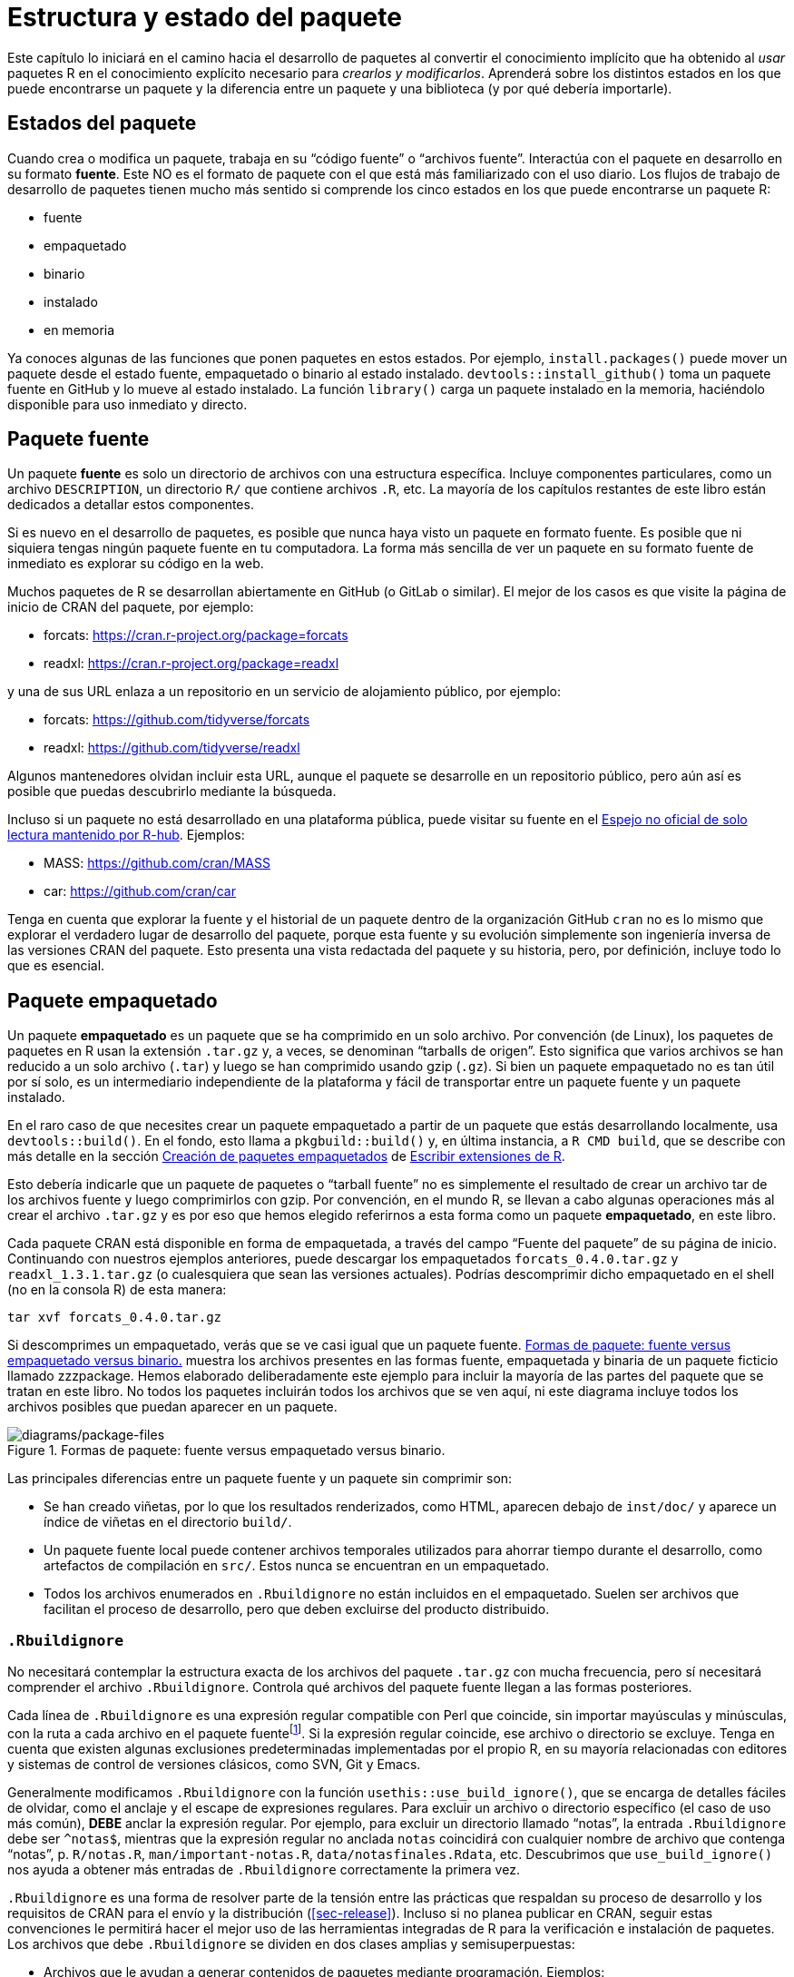 [[sec-package-structure-state]]
= Estructura y estado del paquete
:description: Aprenda a crear un paquete, la unidad fundamental de contenido compartible, reutilizable, y código R reproducible.
:lang: es

Este capítulo lo iniciará en el camino hacia el desarrollo de paquetes al convertir el conocimiento implícito que ha obtenido al _usar_ paquetes R en el conocimiento explícito necesario para _crearlos y modificarlos_. Aprenderá sobre los distintos estados en los que puede encontrarse un paquete y la diferencia entre un paquete y una biblioteca (y por qué debería importarle).

[[sec-package-states]]
== Estados del paquete

Cuando crea o modifica un paquete, trabaja en su "`código fuente`" o "`archivos fuente`". Interactúa con el paquete en desarrollo en su formato *fuente*. Este NO es el formato de paquete con el que está más familiarizado con el uso diario. Los flujos de trabajo de desarrollo de paquetes tienen mucho más sentido si comprende los cinco estados en los que puede encontrarse un paquete R:

* fuente
* empaquetado
* binario
* instalado
* en memoria

Ya conoces algunas de las funciones que ponen paquetes en estos estados. Por ejemplo, `install.packages()` puede mover un paquete desde el estado fuente, empaquetado o binario al estado instalado. `devtools::install++_++github()` toma un paquete fuente en GitHub y lo mueve al estado instalado. La función `library()` carga un paquete instalado en la memoria, haciéndolo disponible para uso inmediato y directo.

[[sec-source-package]]
== Paquete fuente

Un paquete *fuente* es solo un directorio de archivos con una estructura específica. Incluye componentes particulares, como un archivo `DESCRIPTION`, un directorio `R/` que contiene archivos `.R`, etc. La mayoría de los capítulos restantes de este libro están dedicados a detallar estos componentes.

Si es nuevo en el desarrollo de paquetes, es posible que nunca haya visto un paquete en formato fuente. Es posible que ni siquiera tengas ningún paquete fuente en tu computadora. La forma más sencilla de ver un paquete en su formato fuente de inmediato es explorar su código en la web.

Muchos paquetes de R se desarrollan abiertamente en GitHub (o GitLab o similar). El mejor de los casos es que visite la página de inicio de CRAN del paquete, por ejemplo:

* forcats: https://cran.r-project.org/package=forcats
* readxl: https://cran.r-project.org/package=readxl

y una de sus URL enlaza a un repositorio en un servicio de alojamiento público, por ejemplo:

* forcats: https://github.com/tidyverse/forcats
* readxl: https://github.com/tidyverse/readxl

Algunos mantenedores olvidan incluir esta URL, aunque el paquete se desarrolle en un repositorio público, pero aún así es posible que puedas descubrirlo mediante la búsqueda.

Incluso si un paquete no está desarrollado en una plataforma pública, puede visitar su fuente en el https://docs.r-hub.io/#cranatgh[Espejo no oficial de solo lectura mantenido por R-hub]. Ejemplos:

* MASS: https://github.com/cran/MASS
* car: https://github.com/cran/car

Tenga en cuenta que explorar la fuente y el historial de un paquete dentro de la organización GitHub `cran` no es lo mismo que explorar el verdadero lugar de desarrollo del paquete, porque esta fuente y su evolución simplemente son ingeniería inversa de las versiones CRAN del paquete. Esto presenta una vista redactada del paquete y su historia, pero, por definición, incluye todo lo que es esencial.

[[sec-bundled-package]]
== Paquete empaquetado

Un paquete *empaquetado* es un paquete que se ha comprimido en un solo archivo. Por convención (de Linux), los paquetes de paquetes en R usan la extensión `.tar.gz` y, a veces, se denominan "`tarballs de origen`". Esto significa que varios archivos se han reducido a un solo archivo (`.tar`) y luego se han comprimido usando gzip (`.gz`). Si bien un paquete empaquetado no es tan útil por sí solo, es un intermediario independiente de la plataforma y fácil de transportar entre un paquete fuente y un paquete instalado.

En el raro caso de que necesites crear un paquete empaquetado a partir de un paquete que estás desarrollando localmente, usa `devtools::build()`. En el fondo, esto llama a `pkgbuild::build()` y, en última instancia, a `R CMD build`, que se describe con más detalle en la sección https://cran.r-project.org/doc/manuals/R-exts.html#Building-package-tarballs[Creación de paquetes empaquetados] de https://cran.r-project.org/doc/manuals/R-exts.html[Escribir extensiones de R].

Esto debería indicarle que un paquete de paquetes o "`tarball fuente`" no es simplemente el resultado de crear un archivo tar de los archivos fuente y luego comprimirlos con gzip. Por convención, en el mundo R, se llevan a cabo algunas operaciones más al crear el archivo `.tar.gz` y es por eso que hemos elegido referirnos a esta forma como un paquete *empaquetado*, en este libro.

Cada paquete CRAN está disponible en forma de empaquetada, a través del campo "`Fuente del paquete`" de su página de inicio. Continuando con nuestros ejemplos anteriores, puede descargar los empaquetados `forcats++_++0.4.0.tar.gz` y `readxl++_++1.3.1.tar.gz` (o cualesquiera que sean las versiones actuales). Podrías descomprimir dicho empaquetado en el shell (no en la consola R) de esta manera:

[source,bash]
----
tar xvf forcats_0.4.0.tar.gz
----

Si descomprimes un empaquetado, verás que se ve casi igual que un paquete fuente. <<fig-package-files>> muestra los archivos presentes en las formas fuente, empaquetada y binaria de un paquete ficticio llamado zzzpackage. Hemos elaborado deliberadamente este ejemplo para incluir la mayoría de las partes del paquete que se tratan en este libro. No todos los paquetes incluirán todos los archivos que se ven aquí, ni este diagrama incluye todos los archivos posibles que puedan aparecer en un paquete.

.Formas de paquete: fuente versus empaquetado versus binario.
[#fig-package-files]
image::diagrams/package-files.png[diagrams/package-files]

Las principales diferencias entre un paquete fuente y un paquete sin comprimir son:

* Se han creado viñetas, por lo que los resultados renderizados, como HTML, aparecen debajo de `inst/doc/` y aparece un índice de viñetas en el directorio `build/`.
* Un paquete fuente local puede contener archivos temporales utilizados para ahorrar tiempo durante el desarrollo, como artefactos de compilación en `src/`. Estos nunca se encuentran en un empaquetado.
* Todos los archivos enumerados en `.Rbuildignore` no están incluidos en el empaquetado. Suelen ser archivos que facilitan el proceso de desarrollo, pero que deben excluirse del producto distribuido.

[[sec-rbuildignore]]
=== `.Rbuildignore`

No necesitará contemplar la estructura exacta de los archivos del paquete `.tar.gz` con mucha frecuencia, pero sí necesitará comprender el archivo `.Rbuildignore`. Controla qué archivos del paquete fuente llegan a las formas posteriores.

Cada línea de `.Rbuildignore` es una expresión regular compatible con Perl que coincide, sin importar mayúsculas y minúsculas, con la ruta a cada archivo en el paquete fuentefootnote:[Para ver el conjunto de rutas de archivos que deberían estar en su radar, ejecute `dir(full.names = TRUE, recursive = TRUE, include.dirs = TRUE, all.files = TRUE)` en el directorio de nivel superior del paquete.]. Si la expresión regular coincide, ese archivo o directorio se excluye. Tenga en cuenta que existen algunas exclusiones predeterminadas implementadas por el propio R, en su mayoría relacionadas con editores y sistemas de control de versiones clásicos, como SVN, Git y Emacs.

Generalmente modificamos `.Rbuildignore` con la función `usethis::use++_++build++_++ignore()`, que se encarga de detalles fáciles de olvidar, como el anclaje y el escape de expresiones regulares. Para excluir un archivo o directorio específico (el caso de uso más común), *DEBE* anclar la expresión regular. Por ejemplo, para excluir un directorio llamado "`notas`", la entrada `.Rbuildignore` debe ser `^notas$`, mientras que la expresión regular no anclada `notas` coincidirá con cualquier nombre de archivo que contenga "`notas`", p. `R/notas.R`, `man/important-notas.R`, `data/notasfinales.Rdata`, etc. Descubrimos que `use++_++build++_++ignore()` nos ayuda a obtener más entradas de `.Rbuildignore` correctamente la primera vez.

`.Rbuildignore` es una forma de resolver parte de la tensión entre las prácticas que respaldan su proceso de desarrollo y los requisitos de CRAN para el envío y la distribución (<<sec-release>>). Incluso si no planea publicar en CRAN, seguir estas convenciones le permitirá hacer el mejor uso de las herramientas integradas de R para la verificación e instalación de paquetes. Los archivos que debe `.Rbuildignore` se dividen en dos clases amplias y semisuperpuestas:

* Archivos que le ayudan a generar contenidos de paquetes mediante programación. Ejemplos:
** Usando `README.Rmd` para generar un archivo informativo y actual `README.md` (<<sec-readme>>).
** Almacenamiento de scripts `.R` para crear y actualizar datos internos o exportados (<<sec-data-data-raw>>).
* Archivos que impulsan el desarrollo, la verificación y la documentación de paquetes, fuera del ámbito de CRAN. Ejemplos:
** Archivos relacionados con el IDE de RStudio (<<sec-workflow101-rstudio-projects>>).
** Usar el paquete https://pkgdown.r-lib.org[pkgdown] para generar un sitio web (<<sec-website>>).
** Archivos de configuración relacionados con la integración/implementación continua (<<sec-sw-dev-practices-ci>>).

Aquí hay una lista no exhaustiva de entradas típicas en el archivo `.Rbuildignore` para un paquete en tidyverse.:

....
^.*\.Rproj$         # Designa el directorio como un proyecto RStudio
^\.Rproj\.user$     # Utilizado por RStudio para archivos temporales
^README\.Rmd$       # Un archivo Rmd utilizado para generar README.md
^LICENSE\.md$       # Texto completo de la licencia.
^cran-comments\.md$ # Comentarios para el envío de CRAN
^data-raw$          # Código utilizado para crear datos incluidos en el paquete.
^pkgdown$           # Recursos utilizados para el sitio web del paquete.
^_pkgdown\.yml$     # Información de configuración para el sitio web del paquete.
^\.github$          # Flujos de trabajo de acciones de GitHub
....

Tenga en cuenta que los comentarios anteriores no deben aparecer en un archivo `.Rbuildignore` real; se incluyen aquí sólo para exposición.

Mencionaremos cuándo necesita agregar archivos a `.Rbuildignore` siempre que sea importante. Recuerde que `usethis::use++_++build++_++ignore()` es una forma atractiva de administrar este archivo. Además, muchas funciones de usethis que agregan un archivo que debería aparecer en `.Rbuildignore` se encargan de esto automáticamente. Por ejemplo, `use++_++readme++_++rmd()` añade "`^README++\++.Rmd$`" a `.Rbuildignore`.

[[sec-structure-binary]]
== Paquete binario

Si desea distribuir su paquete a un usuario de R que no tiene herramientas de desarrollo de paquetes, deberá proporcionar un paquete *binario*. El principal fabricante y distribuidor de paquetes binarios es CRAN, no los mantenedores individuales. Pero incluso si delega la responsabilidad de distribuir su paquete a CRAN, sigue siendo importante que el mantenedor comprenda la naturaleza de un paquete binario.

Al igual que un paquete empaquetado, un paquete binario es un único archivo. A diferencia de un paquete empaquetado, un paquete binario es específico de la plataforma y hay dos versiones básicas: Windows y macOS. (Los usuarios de Linux generalmente deben tener las herramientas necesarias para instalar desde archivos `.tar.gz`, aunque la aparición de recursos como https://packagemanager.posit.co/[Posit Public Package Manager] está brindando a los usuarios de Linux el mismo acceso a paquetes binarios que sus colegas en Windows y macOS).

Los paquetes binarios para macOS se almacenan como `.tgz`, mientras que los paquetes binarios de Windows terminan en `.zip`. Si necesita crear un paquete binario, utilice `devtools::build(binary = TRUE)` en el sistema operativo correspondiente. En el fondo, esto llama a `pkgbuild::build(binary = TRUE)` y, en última instancia, a `R CMD INSTALL --build`, que se describe con más detalle en https://cran.r-%20project.org/doc/manuals/R-exts.html#Building-binary-packages[Creación de paquetes binarios] sección de ++[++Escribir extensiones de R++]++ (https://cran.r-project.org/doc/manuals/R-exts.html) . Si elige publicar su paquete en CRAN (<<sec-release>>), envía su paquete en forma de paquete, luego CRAN crea y distribuye los archivos binarios del paquete.

Los paquetes CRAN suelen estar disponibles en formato binario, tanto para macOS como para Windows, para las versiones actual, anterior y (posiblemente) de desarrollo de R. Continuando con nuestros ejemplos anteriores, puede descargar paquetes binarios como:

* forcats para macOS: `forcats++_++0.4.0.tgz`
* readxl para Windows: `readxl++_++1.3.1.zip`

y esto es, de hecho, parte de lo que normalmente sucede detrás de escena cuando llamas `install.packages()`.

Si descomprime un paquete binario, verá que la estructura interna es bastante diferente de la de un paquete fuente o empaquetado. <<fig-package-files>> incluye esta comparación, por lo que es un buen momento para revisar ese diagrama. Estas son algunas de las diferencias más notables:

* No hay archivos `.R` en el directorio `R/`; en su lugar, hay tres archivos que almacenan las funciones analizadas en un formato de archivo eficiente. Este es básicamente el resultado de cargar todo el código R y luego guardar las funciones con `save()`. (En el proceso, esto agrega algunos metadatos adicionales para hacer las cosas lo más rápido posible).
* Un directorio `Meta/` contiene varios archivos `.rds`. Estos archivos contienen metadatos almacenados en caché sobre el paquete, como los temas que cubren los archivos de ayuda y una versión analizada del archivo `DESCRIPTION`. (Puede usar `readRDS()` para ver exactamente qué hay en esos archivos). Estos archivos aceleran la carga de paquetes al almacenar en caché cálculos costosos.
* El contenido de la ayuda real aparece en `help/` y `html/` (ya no en `man/`).
* Si tenía algún código en el directorio `src/`, ahora habrá un directorio `libs/` que contiene los resultados de la compilación del código.
* Si tenía algún objeto en `data/`, ahora se ha convertido a una forma más eficiente.
* El contenido de `inst/` se mueve al directorio de nivel superior. Por ejemplo, los archivos de viñeta ahora están en `doc/`.
* Algunos archivos y carpetas se han eliminado, como `README.md`, `build/`, `tests/`, y `vignettes/`.

[[sec-installed-package]]
== Paquete instalado

Un paquete *instalado* es un paquete binario que se ha descomprimido en una biblioteca de paquetes (descrita en <<sec-library>>). <<fig-installation>> ilustra las muchas formas en que se puede instalar un paquete, junto con algunas otras funciones para convertir un paquete de un estado a otro. ¡Este diagrama es complicado! En un mundo ideal, instalar un paquete implicaría encadenar un conjunto de pasos simples: fuente -++>++ empaquetado, empaquetado -++>++ binario, binario -++>++ instalado. En el mundo real, no es tan simple porque a menudo hay atajos (más rápidos) disponibles.

.Muchos métodos para convertir entre estados de paquetes.
[#fig-installation]
image::diagrams/install-load.png[diagrams/install-load]

La herramienta de línea de comando incorporada `R CMD INSTALL` impulsa la instalación de todos los paquetes. Puede instalar un paquete a partir de archivos fuente, un paquete (también conocido como tarball fuente) o un paquete binario. Los detalles están disponibles en la https://cran.r-project.org/doc/manuals/R-admin.html#Installing-packages[sección Instalación de paquetes] de https://cran%20.r-project.org/doc/manuals/R-admin.html[Instalación y administración de R]. Al igual que con `devtools::build()`, devtools proporciona una función contenedora, `devtools::install()`, que hace que esta herramienta esté disponible desde una sesión de R.

[TIP]
.RStudio
====
RStudio también puede ayudarle a instalar su paquete en desarrollo a través de los menús desplegables _Install_ y _More_ en el panel _Build_ y con _Install Package_ en el menú _Build_.
====

Es comprensible que a la mayoría de los usuarios les guste instalar paquetes desde la comodidad de una sesión de R y directamente desde CRAN. La función incorporada `install.packages()` satisface esta necesidad. Puede descargar el paquete, en varias formas, instalarlo y, opcionalmente, atender la instalación de dependencias.

Sin embargo, la conveniencia de instalar paquetes R desde una sesión R tiene un precio. Como es de esperar, puede resultar un poco complicado reinstalar un paquete que ya está en uso en la sesión actual. En realidad, esto funciona la mayor parte del tiempo, pero a veces no, especialmente cuando se instala un paquete R con código compilado en Windows. Debido a la forma en que los identificadores de archivos están bloqueados en Windows, un intento de instalar una nueva versión de un paquete que está en uso puede resultar en una instalación corrupta donde el código R del paquete se actualizó, pero su código compilado no. Al solucionar problemas, los usuarios de Windows deben esforzarse por instalar los paquetes en una sesión R limpia, con la menor cantidad de paquetes cargados posible.

El paquete pak (https://pak.r-lib.org/) es relativamente nuevo (en el momento de escribir este capítulo) y proporciona una alternativa prometedora a `install.packages()`, así como a otras funciones más especializadas como `devtools::install++_++github()`. Es demasiado pronto para hacer una recomendación general sobre el uso de pak para todas sus necesidades de instalación de paquetes, pero ciertamente lo estamos usando cada vez más en nuestros flujos de trabajo personales. Una de las características emblemáticas de pak es que resuelve muy bien el problema de la "`DLL bloqueada`" descrito anteriormente, es decir, actualizar un paquete con código compilado en Windows. A medida que profundice en el desarrollo de paquetes, se encontrará realizando un conjunto completamente nuevo de tareas, como instalar una dependencia desde una rama en desarrollo o examinar los árboles de dependencia de paquetes. pak proporciona un completo conjunto de herramientas para esta y muchas otras tareas relacionadas. Predecimos que pak pronto se convertirá en nuestra recomendación oficial sobre cómo instalar paquetes (y más).

Sin embargo, mientras tanto, describimos el _status quo_. devtools ha ofrecido durante mucho tiempo una familia de funciones `install++_*++()` para abordar algunas necesidades más allá del alcance de `install.packages()` o para facilitar el acceso a las capacidades existentes. En realidad, estas funciones se mantienen en el ++[++paquete de controles remotos++]++ (https://remotes.r-lib.org) y devtools las reexporta. (Teniendo en cuenta lo que dijimos anteriormente, es probable que los controles remotos sean esencialmente reemplazados a favor del pak, pero aún no hemos llegado a ese punto).

[source,r,cell-code]
----
library(remotes)

funs <- as.character(lsf.str("package:remotes"))
grep("^install_.+", funs, value = TRUE)
#>  [1] "install_bioc"      "install_bitbucket" "install_cran"     
#>  [4] "install_deps"      "install_dev"       "install_git"      
#>  [7] "install_github"    "install_gitlab"    "install_local"    
#> [10] "install_remote"    "install_svn"       "install_url"      
#> [13] "install_version"
----

`install++_++github()` es la más útil de estas funciones y también aparece en <<fig-installation>>. Es el ejemplo emblemático de una familia de funciones que pueden descargar un paquete desde una ubicación remota que no sea CRAN y hacer lo que sea necesario para instalarlo y sus dependencias. El resto de las funciones de devtools/remotes `install++_*++()` están destinadas a hacer que las cosas que son técnicamente posibles con herramientas básicas sean un poco más fáciles o explícitas, como `install++_++version()` que instala una versión específica de un paquete CRAN.

De manera análoga a `.Rbuildignore`, descrito en la sección <<sec-rbuildignore>>, `.Rinstignore` le permite mantener los archivos presentes en un paquete fuera del paquete instalado. Sin embargo, a diferencia de `.Rbuildignore`, esto es bastante oscuro y rara vez es necesario.

== Paquete en memoria

Finalmente llegamos a un comando familiar para todos los que usan R:

[source,r,cell-code]
----
library(usethis)
----

Suponiendo que usethis esté instalado, esta llamada hace que sus funciones estén disponibles para su uso, es decir, ahora podemos hacer:

[source,r,cell-code]
----
create_package("/path/to/my/coolpackage")
----

El paquete usethis se ha cargado en la memoria y, de hecho, también se ha adjuntado a la ruta de búsqueda. La distinción entre cargar y adjuntar paquetes no es importante cuando escribes scripts, pero es muy importante cuando escribes paquetes. Aprenderá más sobre la diferencia y por qué es importante en <<sec-dependencies-attach-vs-load>>.

`library()` no es una buena manera de modificar y probar iterativamente un paquete que está desarrollando, porque solo funciona para un paquete instalado. En <<sec-workflow101-load-all>>, aprenderá cómo `devtools::load++_++all()` acelera el desarrollo al permitirle cargar un paquete fuente directamente en la memoria.

[[sec-library]]
== Bibliotecas de paquetes

Acabamos de hablar de la función `library()`, cuyo nombre está inspirado en lo que hace. Cuando llamas a `library(algúnpaquete)`, R busca en las *bibliotecas* actuales un paquete instalado llamado "`algún paquete`" y, si tiene éxito, hace que algún paquete esté disponible para su uso.

En R, una *biblioteca* es un directorio que contiene paquetes instalados, algo así como una biblioteca de libros. Desafortunadamente, en el mundo R, frecuentemente encontrará un uso confuso de las palabras "`biblioteca`" y "`paquete`". Es común que alguien se refiera a dplyr, por ejemplo, como una biblioteca cuando en realidad es un paquete. Hay algunas razones para la confusión. Primero, podría decirse que la terminología de R va en contra de convenciones de programación más amplias, donde el significado habitual de "`biblioteca`" se acerca más a lo que queremos decir con "`paquete`". El nombre de la función `library()` probablemente refuerza las asociaciones incorrectas. Finalmente, este error de vocabulario suele ser inofensivo, por lo que es fácil que los usuarios de R caigan en el hábito equivocado y que las personas que señalan este error parezcan pedantes insoportables. Pero aquí está la conclusión:

____
Nosotros usamos la función `library()` para cargar footnote:[Bueno, en realidad, `library()` carga y adjunta un paquete, pero ese es un tema para <<sec-dependencies-attach-vs-load>>.] un *paquete*.
____

La distinción entre los dos es importante y útil a medida que participa en el desarrollo de paquetes.

Puede tener varias bibliotecas en su computadora. De hecho, muchos de ustedes ya lo hacen, especialmente si están en Windows. Puede usar `.libPaths()` para ver qué bibliotecas están actualmente activas. Así es como podría verse esto en Windows:

[source,r,cell-code]
----
# en Windows
.libPaths()
#> [1] "C:/Users/jenny/AppData/Local/R/win-library/4.2"
#> [2] "C:/Program Files/R/R-4.2.2/library"

lapply(.libPaths(), list.dirs, recursive = FALSE, full.names = FALSE)
#> [[1]]
#>   [1] "abc"           "anytime"       "askpass"       "assertthat"   
#>  ...
#> [145] "zeallot"      
#> 
#> [[2]]
#>  [1] "base"         "boot"         "class"        "cluster"     
#>  [5] "codetools"    "compiler"     "datasets"     "foreign"     
#>  [9] "graphics"     "grDevices"    "grid"         "KernSmooth"  
#> [13] "lattice"      "MASS"         "Matrix"       "methods"     
#> [17] "mgcv"         "nlme"         "nnet"         "parallel"    
#> [21] "rpart"        "spatial"      "splines"      "stats"       
#> [25] "stats4"       "survival"     "tcltk"        "tools"       
#> [29] "translations" "utils"
----

Aquí hay un aspecto similar en macOS (pero los resultados pueden variar):

[source,r,cell-code]
----
# en macOS
.libPaths()
#> [1] "/Users/jenny/Library/R/arm64/4.2/library"
#> [2] "/Library/Frameworks/R.framework/Versions/4.2-arm64/Resources/library"

lapply(.libPaths(), list.dirs, recursive = FALSE, full.names = FALSE)
#> [[1]]
#>    [1] "abc"                  "abc.data"             "abind"                
#>  ...
#> [1033] "Zelig"                "zip"                  "zoo"                 
#> 
#> [[2]]
#>  [1] "base"         "boot"         "class"        "cluster"     
#>  [5] "codetools"    "compiler"     "datasets"     "foreign"     
#>  [9] "graphics"     "grDevices"    "grid"         "KernSmooth"  
#> [13] "lattice"      "MASS"         "Matrix"       "methods"     
#> [17] "mgcv"         "nlme"         "nnet"         "parallel"    
#> [21] "rpart"        "spatial"      "splines"      "stats"       
#> [25] "stats4"       "survival"     "tcltk"        "tools"       
#> [29] "translations" "utils"
----

En ambos casos vemos dos bibliotecas activas, consultadas en este orden:

[arabic]
. Una biblioteca de usuario
. Una biblioteca global o a nivel de sistema

Esta configuración es típica en Windows, pero normalmente es necesario habilitarla en macOS y Linuxfootnote:[Para obtener más detalles, consulte la sección https://rstats.wtf/maintaining-r#how-to-transfer-your-library-when-updating-r[Mantenimiento de R] en _Lo que olvidaron enseñarte sobre R_, https://rstudio.github.io/r-manuals/r-admin/Add-on-packages.html#managing-libraries[Gestión de bibliotecas] en _Instalación y administración de R_ y los archivos de ayuda de R para `?Startup` y `?.libPaths`.]. Con esta configuración, los paquetes complementarios instalados desde CRAN (o desde otro lugar) o en desarrollo local se mantienen en la biblioteca del usuario. Arriba, el sistema macOS se usa como máquina de desarrollo principal y tiene muchos paquetes aquí (~1000), mientras que el sistema Windows solo se usa ocasionalmente y es mucho más espartano. El conjunto principal de paquetes básicos y recomendados que se incluyen con R se encuentran en la biblioteca a nivel de sistema y son los mismos en todos los sistemas operativos. Esta separación atrae a muchos desarrolladores y facilita, por ejemplo, limpiar los paquetes complementarios sin alterar la instalación básica de R.

Si estás en macOS o Linux y solo ves una biblioteca, no hay necesidad urgente de cambiar nada. Pero la próxima vez que actualice R, considere crear una biblioteca a nivel de usuario. De forma predeterminada, R busca una biblioteca de usuario que se encuentra en la ruta almacenada en la variable de entorno `R++_++LIBS++_++USER`, que por defecto es `~/Library/R/m/x.y/library` en macOS y `~/R/m -library/x.y` en Linux (donde `m` es una descripción concisa de la arquitectura de su CPU y `x.y` es la versión R). Puede ver esta ruta con `Sys.getenv("R++_++LIBS++_++USER")`. Estos directorios no existen de forma predeterminada y su uso debe habilitarse creando el directorio. Cuando instale una nueva versión de R, y antes de instalar cualquier paquete complementario, use `dir.create(Sys.getenv("R++_++LIBS++_++USER"), recursive = TRUE)` para crear una biblioteca de usuario en la ubicación predeterminada. Ahora tendrá la configuración de la biblioteca que se ve arriba. Alternativamente, puede configurar una biblioteca de usuario en otro lugar e informarle a R al respecto configurando la variable de entorno `R++_++LIBS++_++USER` en `.Renviron`. La forma más sencilla de editar su archivo `.Renviron` es con `usethis::edit++_++r++_++environ()`, que creará el archivo si no existe y lo abrirá para editarlo.

Las rutas de archivo de estas bibliotecas también dejan en claro que están asociadas con una versión específica de R (4.2.x en el momento de escribir este capítulo), lo cual también es típico. Esto refleja y refuerza el hecho de que necesita reinstalar sus paquetes complementarios cuando actualiza R de, digamos, 4.1 a 4.2, lo cual es un cambio en la versión *menor*. Por lo general, no es necesario volver a instalar los paquetes complementarios para una versión de *parche*, por ejemplo, al pasar de R 4.2.1 a 4.2.2.

A medida que el uso de R se vuelve más sofisticado, es común comenzar a administrar bibliotecas de paquetes con más intención. Por ejemplo, herramientas como https://rstudio.github.io/renv/[renv] (y su predecesor https://rstudio.github.io/packrat/[packrat]) automatizan el proceso de gestión de bibliotecas específicas del proyecto. Esto puede ser importante para hacer que los productos de datos sean reproducibles, portátiles y aislados unos de otros. Un desarrollador de paquetes podría anteponer la ruta de búsqueda de la biblioteca con una biblioteca temporal que contenga un conjunto de paquetes en versiones específicas, para explorar problemas de compatibilidad hacia atrás y hacia adelante, sin afectar el resto del trabajo diario. Las comprobaciones de dependencia inversa son otro ejemplo en el que gestionamos explícitamente la ruta de búsqueda de la biblioteca.

Estas son las principales palancas que controlan qué bibliotecas están activas, en orden de alcance y persistencia:

* Variables de entorno, como `R++_++LIBS` y `R++_++LIBS++_++USER`, que se consultan al inicio.
* Llamar a `.libPaths()` con una o más rutas de archivo.
* Ejecutar pequeños fragmentos de código con una ruta de búsqueda de biblioteca temporalmente alterada a través de `withr::with++_++libpaths()`.
* Argumentos para funciones individuales, como `install.packages(lib =)` y `library(lib.loc =)`.

Finalmente, es importante tener en cuenta que `library()` NUNCA debe usarse _dentro de un paquete_. Los paquetes y scripts se basan en diferentes mecanismos para declarar sus dependencias y este es uno de los ajustes más importantes que debe realizar en su modelo mental y sus hábitos. Exploramos este tema a fondo en <<sec-description-imports-suggests>> y <<sec-dependencies-in-practice>>.
